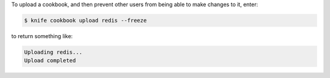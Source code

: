 .. This is an included how-to. 


To upload a cookbook, and then prevent other users from being able to make changes to it, enter:

.. code-block:: bash

   $ knife cookbook upload redis --freeze

to return something like:

.. code-block:: bash

   Uploading redis...
   Upload completed


